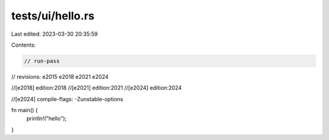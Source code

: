 tests/ui/hello.rs
=================

Last edited: 2023-03-30 20:35:59

Contents:

.. code-block:: rs

    // run-pass
// revisions: e2015 e2018 e2021 e2024

//[e2018] edition:2018
//[e2021] edition:2021
//[e2024] edition:2024

//[e2024] compile-flags: -Zunstable-options

fn main() {
    println!("hello");
}


